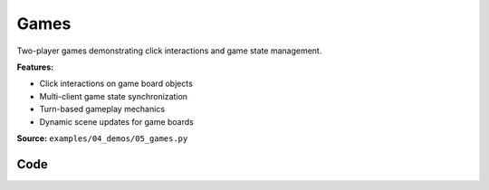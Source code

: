 Games
=====

Two-player games demonstrating click interactions and game state management.

**Features:**

* Click interactions on game board objects
* Multi-client game state synchronization
* Turn-based gameplay mechanics
* Dynamic scene updates for game boards

**Source:** ``examples/04_demos/05_games.py``

.. figure:: ../_static/examples/04_demos_05_games.png
   :width: 100%
   :alt: Games

Code
----

.. code-block:: python
   :linenos:

   import time
   from typing import Literal
   
   import numpy as np
   import trimesh.creation
   from typing_extensions import assert_never
   
   import viser
   import viser.transforms as tf
   
   
   def main() -> None:
       server = viser.ViserServer()
       play_connect_4(server)
   
       server.gui.add_button("Tic-Tac-Toe").on_click(lambda _: play_tic_tac_toe(server))
       server.gui.add_button("Connect 4").on_click(lambda _: play_connect_4(server))
   
       while True:
           time.sleep(10.0)
   
   
   def play_connect_4(server: viser.ViserServer) -> None:
       server.scene.reset()
   
       num_rows = 6
       num_cols = 7
   
       whose_turn: Literal["red", "yellow"] = "red"
       pieces_in_col = [0] * num_cols
   
       # Create the board frame.
       for col in range(num_cols):
           for row in range(num_rows):
               server.scene.add_mesh_trimesh(
                   f"/structure/{row}_{col}",
                   trimesh.creation.annulus(0.45, 0.55, 0.125),
                   position=(0.0, col, row),
                   wxyz=tf.SO3.from_y_radians(np.pi / 2.0).wxyz,
               )
   
       # Create a sphere to click on for each column.
       def setup_column(col: int) -> None:
           sphere = server.scene.add_icosphere(
               f"/spheres/{col}",
               radius=0.25,
               position=(0, col, num_rows - 0.25),
               color=(255, 255, 255),
           )
   
           # Drop piece into the column.
           @sphere.on_click
           def _(_) -> None:
               nonlocal whose_turn
               whose_turn = "red" if whose_turn != "red" else "yellow"
   
               row = pieces_in_col[col]
               if row == num_rows - 1:
                   sphere.remove()
   
               pieces_in_col[col] += 1
               cylinder = trimesh.creation.cylinder(radius=0.4, height=0.125)
               piece = server.scene.add_mesh_simple(
                   f"/game_pieces/{row}_{col}",
                   cylinder.vertices,
                   cylinder.faces,
                   wxyz=tf.SO3.from_y_radians(np.pi / 2.0).wxyz,
                   color={"red": (255, 0, 0), "yellow": (255, 255, 0)}[whose_turn],
               )
               for row_anim in np.linspace(num_rows - 1, row, num_rows - row + 1):
                   piece.position = (
                       0,
                       col,
                       row_anim,
                   )
                   time.sleep(1.0 / 30.0)
   
       for col in range(num_cols):
           setup_column(col)
   
   
   def play_tic_tac_toe(server: viser.ViserServer) -> None:
       server.scene.reset()
   
       whose_turn: Literal["x", "o"] = "x"
   
       for i in range(4):
           server.scene.add_spline_catmull_rom(
               f"/gridlines/{i}",
               ((-0.5, -1.5, 0), (-0.5, 1.5, 0)),
               color=(127, 127, 127),
               position=(1, 1, 0),
               wxyz=tf.SO3.from_z_radians(np.pi / 2 * i).wxyz,
           )
   
       def draw_symbol(symbol: Literal["x", "o"], i: int, j: int) -> None:
           for scale in np.linspace(0.01, 1.0, 5):
               if symbol == "x":
                   for k in range(2):
                       server.scene.add_box(
                           f"/symbols/{i}_{j}/{k}",
                           dimensions=(0.7 * scale, 0.125 * scale, 0.125),
                           position=(i, j, 0),
                           color=(0, 0, 255),
                           wxyz=tf.SO3.from_z_radians(np.pi / 2.0 * k + np.pi / 4.0).wxyz,
                       )
               elif symbol == "o":
                   mesh = trimesh.creation.annulus(0.25 * scale, 0.35 * scale, 0.125)
                   server.scene.add_mesh_simple(
                       f"/symbols/{i}_{j}",
                       mesh.vertices,
                       mesh.faces,
                       position=(i, j, 0),
                       color=(255, 0, 0),
                   )
               else:
                   assert_never(symbol)
               server.flush()
               time.sleep(1.0 / 30.0)
   
       def setup_cell(i: int, j: int) -> None:
           sphere = server.scene.add_icosphere(
               f"/spheres/{i}_{j}",
               radius=0.25,
               position=(i, j, 0),
               color=(255, 255, 255),
           )
   
           @sphere.on_click
           def _(_) -> None:
               nonlocal whose_turn
               whose_turn = "x" if whose_turn != "x" else "o"
               sphere.remove()
               draw_symbol(whose_turn, i, j)
   
       for i in range(3):
           for j in range(3):
               setup_cell(i, j)
   
   
   if __name__ == "__main__":
       main()
   
